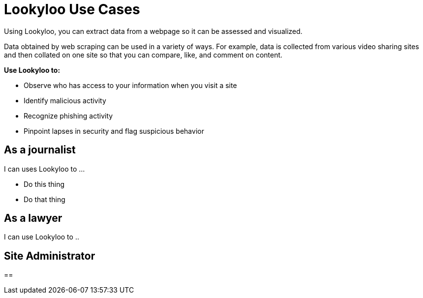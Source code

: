 [id="use-cases"]
= Lookyloo Use Cases

Using Lookyloo, you can extract data from a webpage so it can be assessed and visualized.

Data obtained by web scraping can be used in a variety of ways.  For example, data is collected from various video sharing sites and then collated on one site so that you can compare, like, and comment on content.


*Use Lookyloo to:*

* Observe who has access to your information when you visit a site
* Identify malicious activity
* Recognize phishing activity
* Pinpoint lapses in security and flag suspicious behavior 




== As a journalist

I can uses Lookyloo to ...

* Do this thing
* Do that thing 


== As a lawyer 

I can use Lookyloo to ..


== Site Administrator

== 